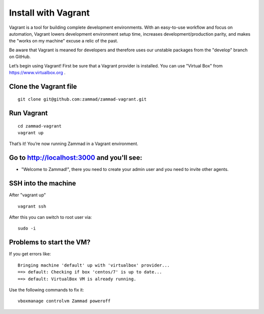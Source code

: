 Install with Vagrant
********************

Vagrant is a tool for building complete development environments. With an easy-to-use workflow and focus on automation, Vagrant lowers development environment setup time, increases development/production parity, and makes the "works on my machine" excuse a relic of the past.

Be aware that Vagrant is meaned for developers and therefore uses our unstable packages from the "develop" branch on GitHub.

Let’s begin using Vagrant!
First be sure that a Vagrant provider is installed. You can use "Virtual Box" from https://www.virtualbox.org .

Clone the Vagrant file
======================

::

 git clone git@github.com:zammad/zammad-vagrant.git

Run Vagrant
===========

::

 cd zammad-vagrant
 vagrant up


That’s it! You’re now running Zammad in a Vagrant environment.

Go to http://localhost:3000 and you'll see:
===========================================

*  "Welcome to Zammad!", there you need to create your admin user and you need to invite other agents.


SSH into the machine
====================

After "vagrant up"

::

 vagrant ssh


After this you can switch to root user via:

::

 sudo -i


Problems to start the VM?
=========================

If you get errors like:

::

 Bringing machine 'default' up with 'virtualbox' provider...
 ==> default: Checking if box 'centos/7' is up to date...
 ==> default: VirtualBox VM is already running.


Use the following commands to fix it:

::

 vboxmanage controlvm Zammad poweroff

 

